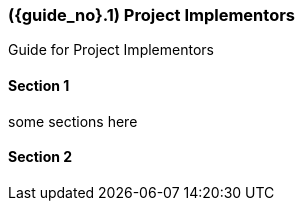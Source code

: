 [#section-project-implementors]
=== ({guide_no}.{counter2:chapter_no_user_guide}{chapter_no_user_guide}) Project Implementors
:doctype: book

//== ({counter2:guide_no}{guide_no}.{counter2:chapter_no:2}{chapter_no}) General Users

Guide for Project Implementors

==== Section 1

some sections here

==== Section 2

// This is the page break
<<<<<<<<<<<
